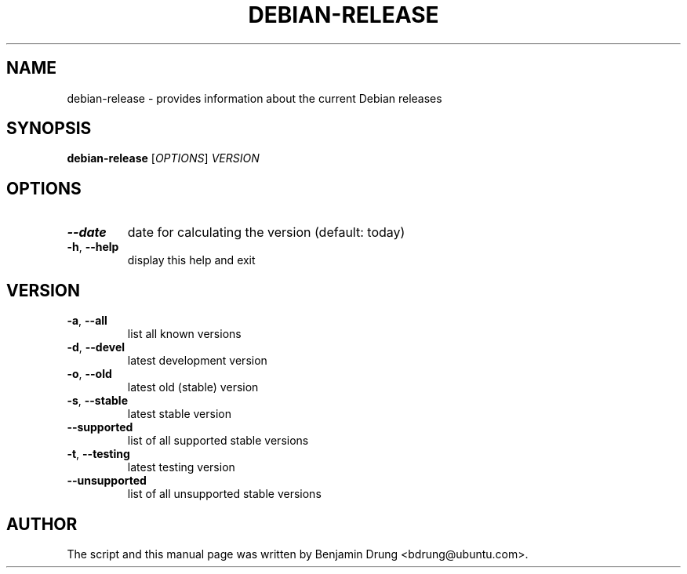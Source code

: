 .TH DEBIAN-RELEASE "1" "December 2009" "debian-release" "User Commands"
.SH NAME
debian-release \- provides information about the current Debian releases
.SH SYNOPSIS
.B debian-release
[\fIOPTIONS\fR] \fIVERSION\fR
.SH OPTIONS
.TP
\fB\-\-date\fR
date for calculating the version (default: today)
.TP
\fB\-h\fR, \fB\-\-help\fR
display this help and exit
.SH "VERSION"
.TP
\fB\-a\fR, \fB\-\-all\fR
list all known versions
.TP
\fB\-d\fR, \fB\-\-devel\fR
latest development version
.TP
\fB\-o\fR, \fB\-\-old\fR
latest old (stable) version
.TP
\fB\-s\fR, \fB\-\-stable\fR
latest stable version
.TP
\fB\-\-supported\fR
list of all supported stable versions
.TP
\fB\-t\fR, \fB\-\-testing\fR
latest testing version
.TP
\fB\-\-unsupported\fR
list of all unsupported stable versions
.SH AUTHOR
The script and this manual page was written by
Benjamin Drung <bdrung@ubuntu.com>.
